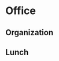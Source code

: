 * Office
** Organization
:PROPERTIES:
:ID: eb155a82-92b2-4f25-a3c6-0304591af2f9
:END:
** Lunch
:PROPERTIES:
:ID: eb155a82-92b2-4f25-a3c6-0304591af2f9
:END:
